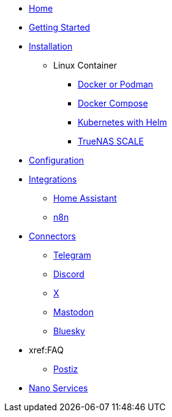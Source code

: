 * xref:index.adoc[Home]
* xref:gettingStarted.adoc[Getting Started]
* xref:installation/index.adoc[Installation]
** Linux Container
*** xref:installation/standalone.adoc[Docker or Podman]
*** xref:installation/docker-compose.adoc[Docker Compose]
*** xref:installation/helm.adoc[Kubernetes with Helm]
*** xref:installation/truenas-scale.adoc[TrueNAS SCALE]
* xref:configuration/index.adoc[Configuration]
* xref:integrations/index.adoc[Integrations]
** xref:integrations/hass.adoc[Home Assistant]
** xref:integrations/n8n.adoc[n8n]
* xref:connectors/index.adoc[Connectors]
** xref:connectors/telegram.adoc[Telegram]
** xref:connectors/discord.adoc[Discord]
** xref:connectors/x.adoc[X]
** xref:connectors/mastodon.adoc[Mastodon]
** xref:connectors/bluesky.adoc[Bluesky]
* xref:FAQ
** xref:faq/postiz.doc[Postiz]
* xref:nanoservices/index.adoc[Nano Services]
